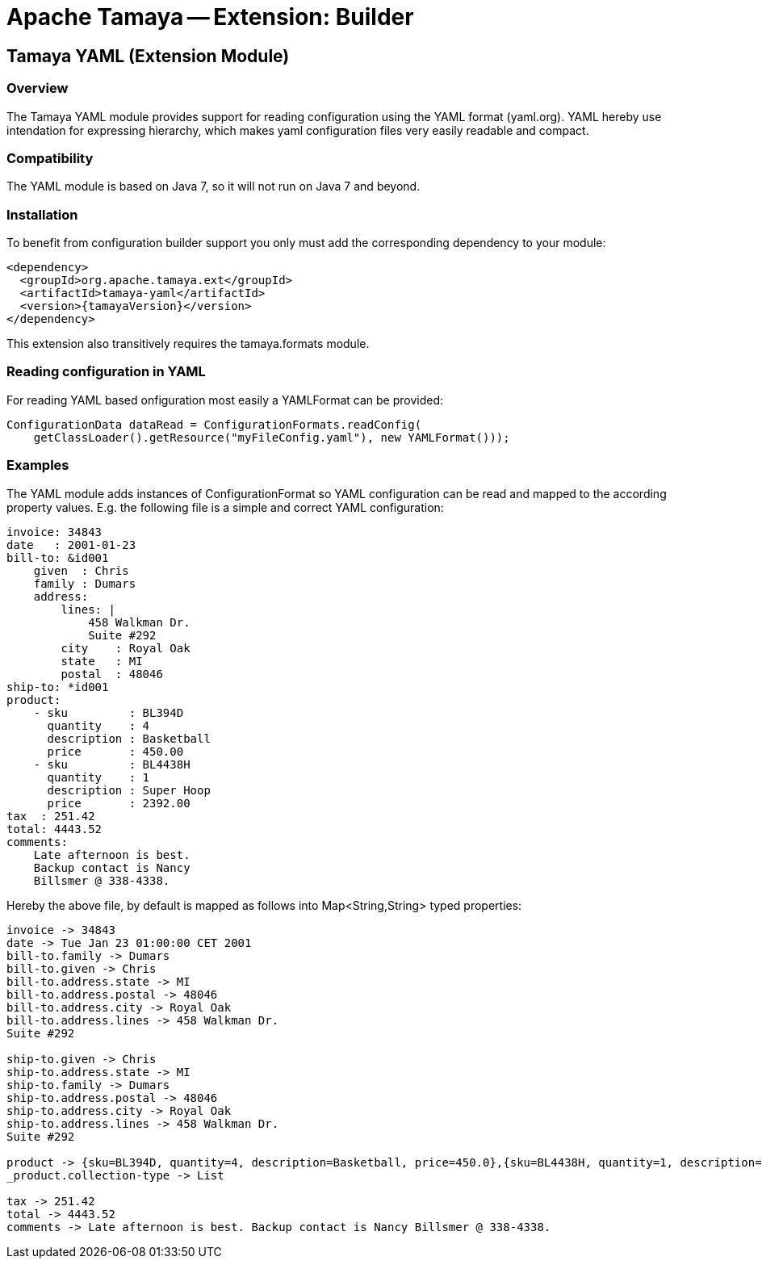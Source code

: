 // Licensed to the Apache Software Foundation (ASF) under one
// or more contributor license agreements.  See the NOTICE file
// distributed with this work for additional information
// regarding copyright ownership.  The ASF licenses this file
// to you under the Apache License, Version 2.0 (the
// "License"); you may not use this file except in compliance
// with the License.  You may obtain a copy of the License at
//
//   http://www.apache.org/licenses/LICENSE-2.0
//
// Unless required by applicable law or agreed to in writing,
// software distributed under the License is distributed on an
// "AS IS" BASIS, WITHOUT WARRANTIES OR CONDITIONS OF ANY
// KIND, either express or implied.  See the License for the
// specific language governing permissions and limitations
// under the License.

= Apache Tamaya -- Extension: Builder

toc::[]


[[BuilderCore]]
== Tamaya YAML (Extension Module)
=== Overview

The Tamaya YAML module provides support for reading configuration using the YAML format (yaml.org). YAML hereby
use intendation for expressing hierarchy, which makes yaml configuration files very easily readable and compact.


=== Compatibility

The YAML module is based on Java 7, so it will not run on Java 7 and beyond.


=== Installation

To benefit from configuration builder support you only must add the corresponding dependency to your module:

[source, xml]
-----------------------------------------------
<dependency>
  <groupId>org.apache.tamaya.ext</groupId>
  <artifactId>tamaya-yaml</artifactId>
  <version>{tamayaVersion}</version>
</dependency>
-----------------------------------------------

This extension also transitively requires the +tamaya.formats+ module.

=== Reading configuration in YAML

For reading YAML based onfiguration most easily a +YAMLFormat+ can be provided:

[source, java]
-----------------------------------------------
ConfigurationData dataRead = ConfigurationFormats.readConfig(
    getClassLoader().getResource("myFileConfig.yaml"), new YAMLFormat()));
-----------------------------------------------

=== Examples

The YAML module adds instances of +ConfigurationFormat+ so YAML configuration can be read and mapped to the
according property values. E.g. the following file is a simple and correct YAML configuration:

[source,yaml]
----------------------------------------------------------------
invoice: 34843
date   : 2001-01-23
bill-to: &id001
    given  : Chris
    family : Dumars
    address:
        lines: |
            458 Walkman Dr.
            Suite #292
        city    : Royal Oak
        state   : MI
        postal  : 48046
ship-to: *id001
product:
    - sku         : BL394D
      quantity    : 4
      description : Basketball
      price       : 450.00
    - sku         : BL4438H
      quantity    : 1
      description : Super Hoop
      price       : 2392.00
tax  : 251.42
total: 4443.52
comments:
    Late afternoon is best.
    Backup contact is Nancy
    Billsmer @ 338-4338.
----------------------------------------------------------------

Hereby the above file, by default is mapped as follows into +Map<String,String>+ typed properties:

[source,listing]
----------------------------------------------------------------
invoice -> 34843
date -> Tue Jan 23 01:00:00 CET 2001
bill-to.family -> Dumars
bill-to.given -> Chris
bill-to.address.state -> MI
bill-to.address.postal -> 48046
bill-to.address.city -> Royal Oak
bill-to.address.lines -> 458 Walkman Dr.
Suite #292

ship-to.given -> Chris
ship-to.address.state -> MI
ship-to.family -> Dumars
ship-to.address.postal -> 48046
ship-to.address.city -> Royal Oak
ship-to.address.lines -> 458 Walkman Dr.
Suite #292

product -> {sku=BL394D, quantity=4, description=Basketball, price=450.0},{sku=BL4438H, quantity=1, description=Super Hoop, price=2392.0}
_product.collection-type -> List

tax -> 251.42
total -> 4443.52
comments -> Late afternoon is best. Backup contact is Nancy Billsmer @ 338-4338.
----------------------------------------------------------------

